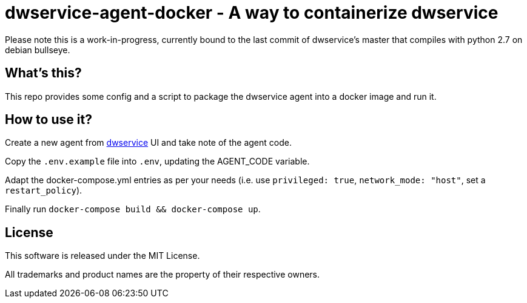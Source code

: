 = dwservice-agent-docker - A way to containerize dwservice

Please note this is a work-in-progress, currently bound to the last commit
of dwservice's master that compiles with python 2.7 on debian bullseye.

== What's this?

This repo provides some config and a script to package the dwservice agent
into a docker image and run it.


== How to use it?

Create a new agent from https://github.com/dwservice/agent[dwservice] UI 
and take note of the agent code.

Copy the `.env.example` file into `.env`, updating the AGENT_CODE variable.

Adapt the docker-compose.yml entries as per your needs
(i.e. use `privileged: true`, `network_mode: "host"`, set a `restart_policy`).

Finally run `docker-compose build && docker-compose up`.


== License

This software is released under the MIT License.

All trademarks and product names are the property of their respective owners.
